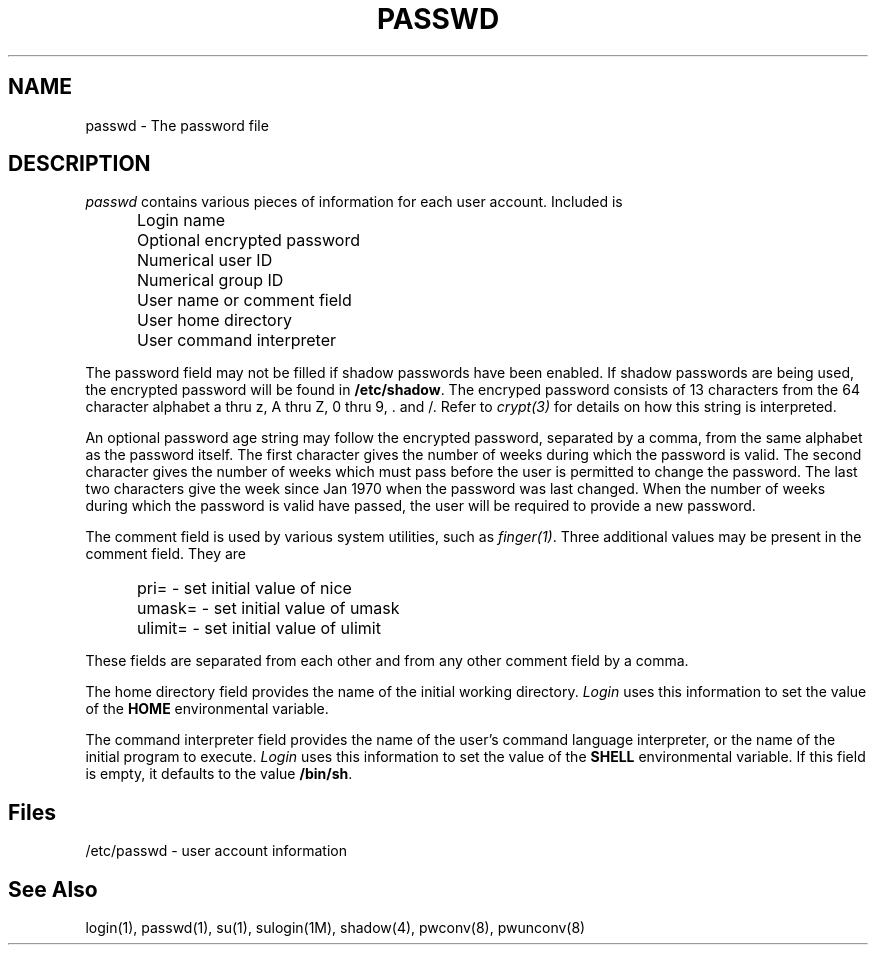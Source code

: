 .\" Copyright 1989, 1990, John F. Haugh II
.\" All rights reserved.
.\"
.\" Use, duplication, and disclosure prohibited without
.\" the express written permission of the author.
.\"
.\"	@(#)passwd.4	3.1	09:34:24	11/21/90
.\"
.TH PASSWD 4
.SH NAME
passwd \- The password file
.SH DESCRIPTION
.I passwd
contains various pieces of information for each user account.
Included is
.IP "" .5i
Login name
.IP "" .5i
Optional encrypted password
.IP "" .5i
Numerical user ID
.IP "" .5i
Numerical group ID
.IP "" .5i
User name or comment field
.IP "" .5i
User home directory
.IP "" .5i
User command interpreter
.PP
The password field may not be filled if shadow passwords
have been enabled.
If shadow passwords are being used, the encrypted password will
be found in \fB/etc/shadow\fR.
The encryped password consists of 13 characters from the
64 character alphabet
a thru z, A thru Z, 0 thru 9, \. and /.
Refer to \fIcrypt(3)\fR for details on how this string is
interpreted.
.PP
An optional password age string may follow the encrypted
password, separated by a comma, from the same alphabet
as the password itself.
The first character gives the number of weeks during which the
password is valid.
The second character gives the number of weeks which must pass
before the user is permitted to change the password.
The last two characters give the week since Jan 1970 when the
password was last changed.
When the number of weeks during which the password is valid
have passed, the user will be required to provide a new
password.
.PP
The comment field is used by various system utilities, such as
\fIfinger(1)\fR.
Three additional values may be present in the comment field.
They are
.IP "" .5i
pri= \- set initial value of nice
.IP "" .5i
umask= \- set initial value of umask
.IP "" .5i
ulimit= \- set initial value of ulimit
.PP
These fields are separated from each other and from any other
comment field by a comma.
.PP
The home directory field provides the name of the initial
working directory.
\fILogin\fR uses this information to set the value of
the \fBHOME\fR environmental variable.
.PP
The command interpreter field provides the name of the user's
command language interpreter, or the name of the initial program
to execute.
\fILogin\fR uses this information to set the value of the
\fBSHELL\fR environmental variable.
If this field is empty, it defaults to the value \fB/bin/sh\fR.
.SH Files
/etc/passwd \- user account information
.SH See Also
login(1),
passwd(1),
su(1),
sulogin(1M),
shadow(4),
pwconv(8),
pwunconv(8)
